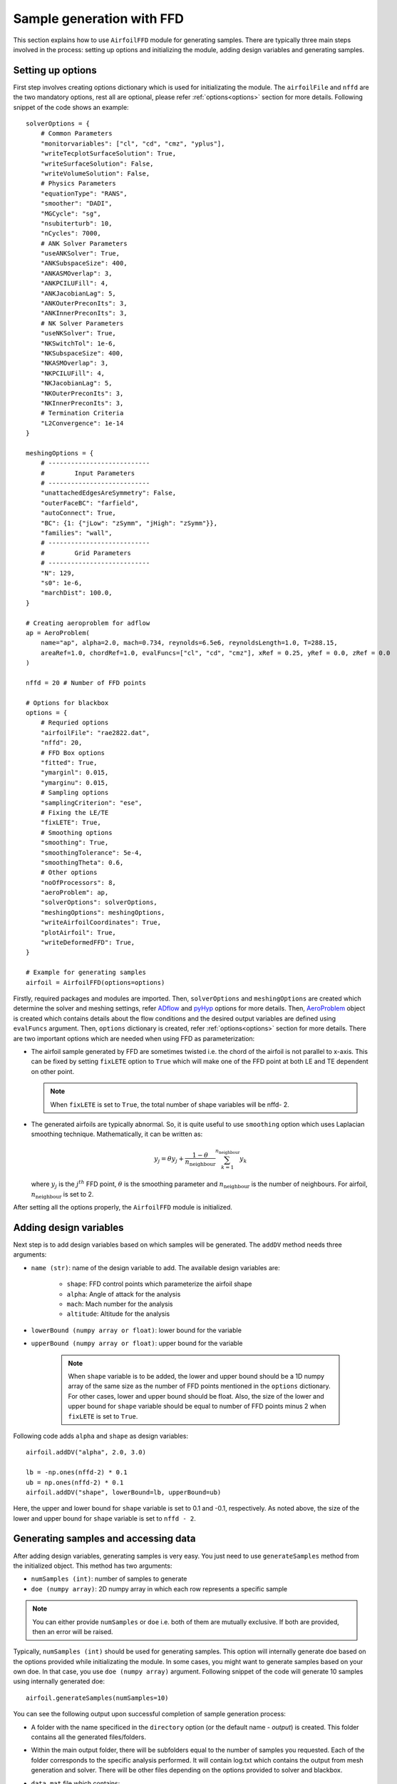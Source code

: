 ***************************
Sample generation with FFD
***************************

This section explains how to use ``AirfoilFFD`` module for generating samples. There are typically three
main steps involved in the process: setting up options and initializing the module, adding design variables 
and generating samples.

Setting up options
------------------

First step involves creating options dictionary which is used for initializating the module. The ``airfoilFile``
and ``nffd`` are the two mandatory options, rest all are optional, please refer :ref:`options<options>` 
section for more details. Following snippet of the code shows an example::

    solverOptions = {
        # Common Parameters
        "monitorvariables": ["cl", "cd", "cmz", "yplus"],
        "writeTecplotSurfaceSolution": True,
        "writeSurfaceSolution": False,
        "writeVolumeSolution": False,
        # Physics Parameters
        "equationType": "RANS",
        "smoother": "DADI",
        "MGCycle": "sg",
        "nsubiterturb": 10,
        "nCycles": 7000,
        # ANK Solver Parameters
        "useANKSolver": True,
        "ANKSubspaceSize": 400,
        "ANKASMOverlap": 3,
        "ANKPCILUFill": 4,
        "ANKJacobianLag": 5,
        "ANKOuterPreconIts": 3,
        "ANKInnerPreconIts": 3,
        # NK Solver Parameters
        "useNKSolver": True,
        "NKSwitchTol": 1e-6,
        "NKSubspaceSize": 400,
        "NKASMOverlap": 3,
        "NKPCILUFill": 4,
        "NKJacobianLag": 5,
        "NKOuterPreconIts": 3,
        "NKInnerPreconIts": 3,
        # Termination Criteria
        "L2Convergence": 1e-14
    }

    meshingOptions = {
        # ---------------------------
        #        Input Parameters
        # ---------------------------
        "unattachedEdgesAreSymmetry": False,
        "outerFaceBC": "farfield",
        "autoConnect": True,
        "BC": {1: {"jLow": "zSymm", "jHigh": "zSymm"}},
        "families": "wall",
        # ---------------------------
        #        Grid Parameters
        # ---------------------------
        "N": 129,
        "s0": 1e-6,
        "marchDist": 100.0,
    }

    # Creating aeroproblem for adflow
    ap = AeroProblem(
        name="ap", alpha=2.0, mach=0.734, reynolds=6.5e6, reynoldsLength=1.0, T=288.15, 
        areaRef=1.0, chordRef=1.0, evalFuncs=["cl", "cd", "cmz"], xRef = 0.25, yRef = 0.0, zRef = 0.0
    )

    nffd = 20 # Number of FFD points

    # Options for blackbox
    options = {
        # Requried options
        "airfoilFile": "rae2822.dat",
        "nffd": 20,
        # FFD Box options
        "fitted": True,
        "ymarginl": 0.015,
        "ymarginu": 0.015,
        # Sampling options
        "samplingCriterion": "ese",
        # Fixing the LE/TE
        "fixLETE": True,
        # Smoothing options
        "smoothing": True,
        "smoothingTolerance": 5e-4,
        "smoothingTheta": 0.6,
        # Other options
        "noOfProcessors": 8,
        "aeroProblem": ap,
        "solverOptions": solverOptions,
        "meshingOptions": meshingOptions,
        "writeAirfoilCoordinates": True,
        "plotAirfoil": True,
        "writeDeformedFFD": True,
    }

    # Example for generating samples
    airfoil = AirfoilFFD(options=options)

Firstly, required packages and modules are imported. Then, ``solverOptions`` and ``meshingOptions`` are 
created which determine the solver and meshing settings, refer `ADflow <https://mdolab-adflow.readthedocs-hosted.com/en/latest/options.html>`_
and `pyHyp <https://mdolab-pyhyp.readthedocs-hosted.com/en/latest/options.html>`_ options for more details.
Then, `AeroProblem <https://mdolab-baseclasses.readthedocs-hosted.com/en/latest/pyAero_problem.html>`_
object is created which contains details about the flow conditions and the desired output variables are 
defined using ``evalFuncs`` argument. Then, ``options`` dictionary is created, refer :ref:`options<options>` 
section for more details. There are two important options which are needed when using FFD as parameterization:

- The airfoil sample generated by FFD are sometimes twisted i.e. the chord of the airfoil is not parallel to x-axis.
  This can be fixed by setting ``fixLETE`` option to ``True`` which will make one of the FFD point at both LE and TE dependent
  on other point.

  .. note::
      When ``fixLETE`` is set to ``True``, the total number of shape variables will be nffd- 2.

- The generated airfoils are typically abnormal. So, it is quite useful to use ``smoothing`` option which uses
  Laplacian smoothing technique. Mathematically, it can be written as:

  .. math::

    y_j = \theta y_j + \frac{1 - \theta}{n_{\text{neighbour}}} \sum_{k=1}^{n_{\text{neighbour}}} y_k

  where :math:`y_j` is the :math:`j^{th}` FFD point, :math:`\theta` is the smoothing parameter and :math:`n_{\text{neighbour}}`
  is the number of neighbours. For airfoil, :math:`n_{\text{neighbour}}` is set to 2. 
  
  
After setting all the options properly, the ``AirfoilFFD`` module  is initialized.

Adding design variables
-----------------------

Next step is to add design variables based on which samples will be generated. The ``addDV`` method needs three arguments:

- ``name (str)``: name of the design variable to add. The available design variables are:

    - ``shape``: FFD control points which parameterize the airfoil shape
    - ``alpha``: Angle of attack for the analysis
    - ``mach``: Mach number for the analysis
    - ``altitude``: Altitude for the analysis
- ``lowerBound (numpy array or float)``: lower bound for the variable
- ``upperBound (numpy array or float)``: upper bound for the variable

    .. note::
        When ``shape`` variable is to be added, the lower and upper bound should be a 1D numpy array of the same size 
        as the number of FFD points mentioned in the ``options`` dictionary. For other cases, lower and upper bound
        should be float. Also, the size of the lower and upper bound for ``shape`` variable should be equal to number 
        of FFD points minus 2 when ``fixLETE`` is set to ``True``.

Following code adds ``alpha`` and ``shape`` as design variables::

    airfoil.addDV("alpha", 2.0, 3.0)

    lb = -np.ones(nffd-2) * 0.1
    ub = np.ones(nffd-2) * 0.1
    airfoil.addDV("shape", lowerBound=lb, upperBound=ub)

Here, the upper and lower bound for ``shape`` variable is set to 0.1 and -0.1, respectively. As noted above, the size of the
lower and upper bound for ``shape`` variable is set to ``nffd - 2``.

Generating samples and accessing data
---------------------------------------

After adding design variables, generating samples is very easy. You just need to use ``generateSamples`` 
method from the initialized object. This method has two arguments:

- ``numSamples (int)``: number of samples to generate
- ``doe (numpy array)``: 2D numpy array in which each row represents a specific sample

.. note::
    You can either provide ``numSamples`` or ``doe`` i.e. both of them are mutually exclusive.
    If both are provided, then an error will be raised.

Typically, ``numSamples (int)`` should be used for generating samples. This option will internally generate doe based on the 
options provided while initializating the module. In some cases, you might want to generate samples based on your own doe. In that
case, you use ``doe (numpy array)`` argument. Following snippet of the code will generate 10 samples using internally generated doe::

    airfoil.generateSamples(numSamples=10)

You can see the following output upon successful completion of sample generation process:

- A folder with the name specificed in the ``directory`` option (or the default name - *output*) is created. This folder contains all the generated
  files/folders.

- Within the main output folder, there will be subfolders equal to the number of samples you requested. Each of the folder corresponds to the specific
  analysis performed. It will contain log.txt which contains the output from mesh generation and solver. There will be other files depending on the 
  options provided to solver and blackbox.

- ``data.mat`` file which contains:

    - **Input variable**: a 2D numpy array ``x`` in which each row represents a specific sample based on which analysis is performed. The number
      of rows will be usually equal to the number of samples argument in the ``generateSamples`` method. But, many times few of the analysis
      fail. It depends a lot on the solver and meshing options, so set those options after some tuning.

      .. note::
          The order of values in each row is based on how you add design variables. In this tutorial, first ``alpha`` is added as
          design variable and then FFD coefficients are added. Thus, first value in each row will be alpha, next 18
          values will be FFD coefficients.

    - **Output variables**: There are two kinds of output variables - mandatory and user specificed. The ``evalFuncs`` argument in the aero problem
      decides the user desired variables. Along with these variables, `area` of the airfoil is the mandatory objective.


  Following snippet shows how to access the data.mat file. In this tutorial, ``evalFuncs`` argument contains 
  ``cl``, ``cd``, ``cmz``. So, data.mat will contain these variables, along with ``area``::

    from scipy.io import loadmat
    data = loadmat("data.mat") # mention the location of mat file

    x = data["x"]
    cl = data["cl"]
    cd = data["cd"]
    cmz = data["cmz"]
    area = data["area"]

- ``ffd.xyz``: contains the coordinates of the FFD box in plot3D format which is created around the airfoil.

- ``description.txt``: contains various informations about the sample generation such as design variables, bounds, number of failed analysis, etc.
